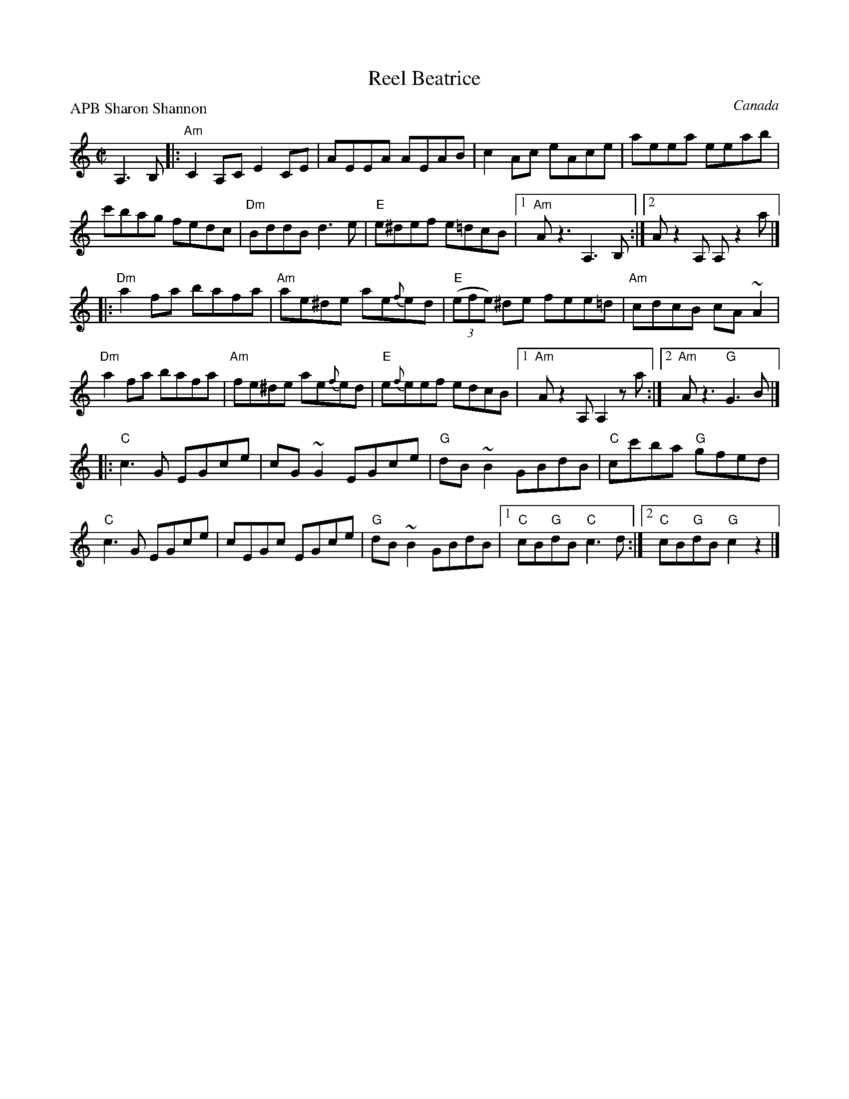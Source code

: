 X:257
T:Reel Beatrice
R:Reel
O:Canada
P:APB Sharon Shannon
D:Sharon Shannon: Out the Gap
S:Sharon Shannon: Out the Gap
Z:Transcription, chords:Mike Long
M:C|
L:1/8
K:C
A,3B,|:\
"Am"C2A,C E2CE|AEEA AEAB|c2Ac eAce|aeea eeab|
c'bag fedc|"Dm"BddB d3e|"E"e^def e=dcB|[1 "Am"Az3 A,3B,:|[2 A z2 A, A, z2 a|]
|:"Dm"a2fa bafa|"Am"ae^de ae{f}ed|"E"(3(efe) ^de fee=d|"Am"cdcB cA~A2|
"Dm"a2fa bafa|"Am"fe^de ae{f}ed|"E"e{f}eef edcB|[1 "Am"A z2 A, A,2 z a:|[2 "Am"Az3 "G"G3B|]
|:"C"c3G EGce|cG~G2 EGce|"G"dB~B2 GBdB|"C"cc'ba "G"gfed|
"C"c3G EGce|cEGc EGce|"G"dB~B2 GBdB|[1 "C"cB"G"dB "C"c3d:|[2 "C"cB"G"dB "G"c2 z2|]
